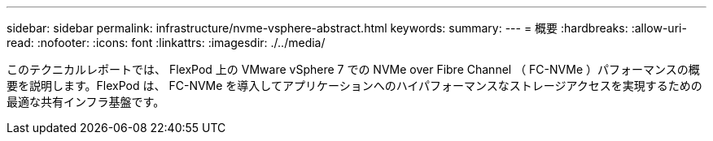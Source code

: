 ---
sidebar: sidebar 
permalink: infrastructure/nvme-vsphere-abstract.html 
keywords:  
summary:  
---
= 概要
:hardbreaks:
:allow-uri-read: 
:nofooter: 
:icons: font
:linkattrs: 
:imagesdir: ./../media/


このテクニカルレポートでは、 FlexPod 上の VMware vSphere 7 での NVMe over Fibre Channel （ FC-NVMe ）パフォーマンスの概要を説明します。FlexPod は、 FC-NVMe を導入してアプリケーションへのハイパフォーマンスなストレージアクセスを実現するための最適な共有インフラ基盤です。
